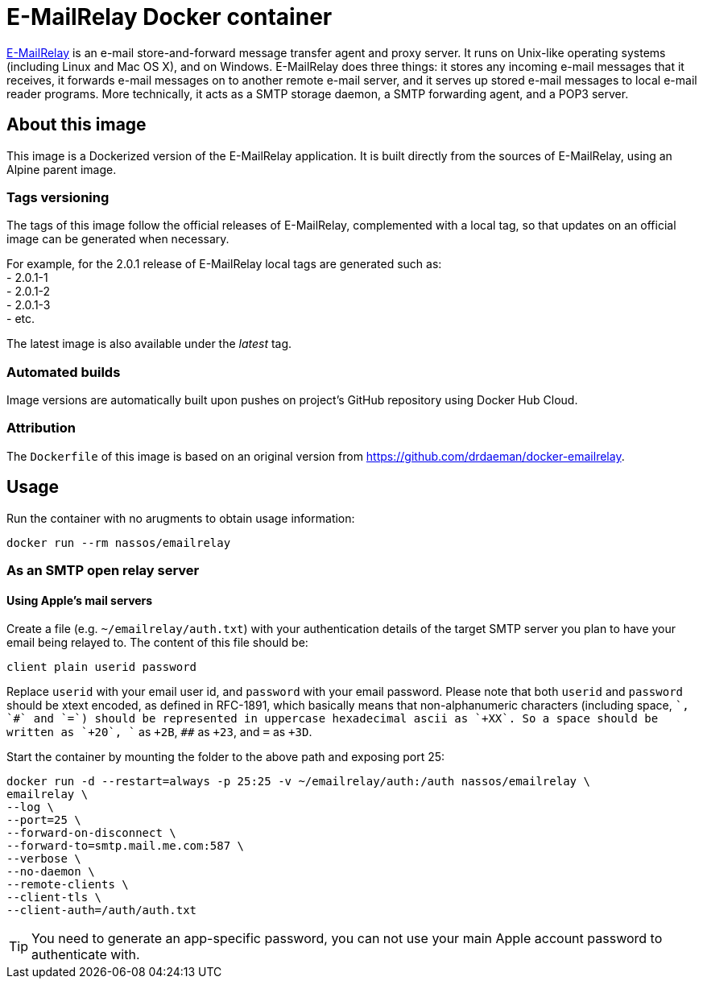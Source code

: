 = E-MailRelay Docker container

http://emailrelay.sourceforge.net/[E-MailRelay] is an e-mail store-and-forward message transfer agent and proxy server. It runs on Unix-like operating systems (including Linux and Mac OS X), and on Windows.
E-MailRelay does three things: it stores any incoming e-mail messages that it receives, it forwards e-mail messages on to another remote e-mail server, and it serves up stored e-mail messages to local e-mail reader programs. More technically, it acts as a SMTP storage daemon, a SMTP forwarding agent, and a POP3 server.

== About this image

This image is a Dockerized version of the E-MailRelay application. It is built directly from the sources
of E-MailRelay, using an Alpine parent image.

=== Tags versioning

The tags of this image follow the official releases of E-MailRelay,
complemented with a local tag, so that updates on an official image
can be generated when necessary.

For example, for the 2.0.1 release of E-MailRelay local tags are generated
such as: +
- 2.0.1-1 +
- 2.0.1-2 +
- 2.0.1-3 +
- etc.

The latest image is also available under the _latest_ tag.

=== Automated builds

Image versions are automatically built upon pushes on project's GitHub repository
using Docker Hub Cloud.

=== Attribution

The `Dockerfile` of this image is based on an original version from
https://github.com/drdaeman/docker-emailrelay.

== Usage
Run the container with no arugments to obtain usage information:

`docker run --rm nassos/emailrelay`

=== As an SMTP open relay server
==== Using Apple's mail servers
Create a file (e.g. `~/emailrelay/auth.txt`) with your authentication details of the target SMTP server you plan to have your
email being relayed to. The content of this file should be:
```
client plain userid password
```
Replace `userid` with your email user id, and `password` with your email password. Please note that
both `userid` and
`password` should be xtext encoded, as defined in RFC-1891, which basically means that non-alphanumeric
characters (including space, `+`, `#` and `=`) should be represented in uppercase hexadecimal
ascii as `+XX`. So a space should be written as `+20`, `+` as `+2B`, `##` as `+23`, and `=` as `+3D`.

Start the container by mounting the folder to the above path and exposing port 25:
```
docker run -d --restart=always -p 25:25 -v ~/emailrelay/auth:/auth nassos/emailrelay \
emailrelay \
--log \
--port=25 \
--forward-on-disconnect \
--forward-to=smtp.mail.me.com:587 \
--verbose \
--no-daemon \
--remote-clients \
--client-tls \
--client-auth=/auth/auth.txt
```

TIP: You need to generate an app-specific password, you can not use your main Apple account password to authenticate with.